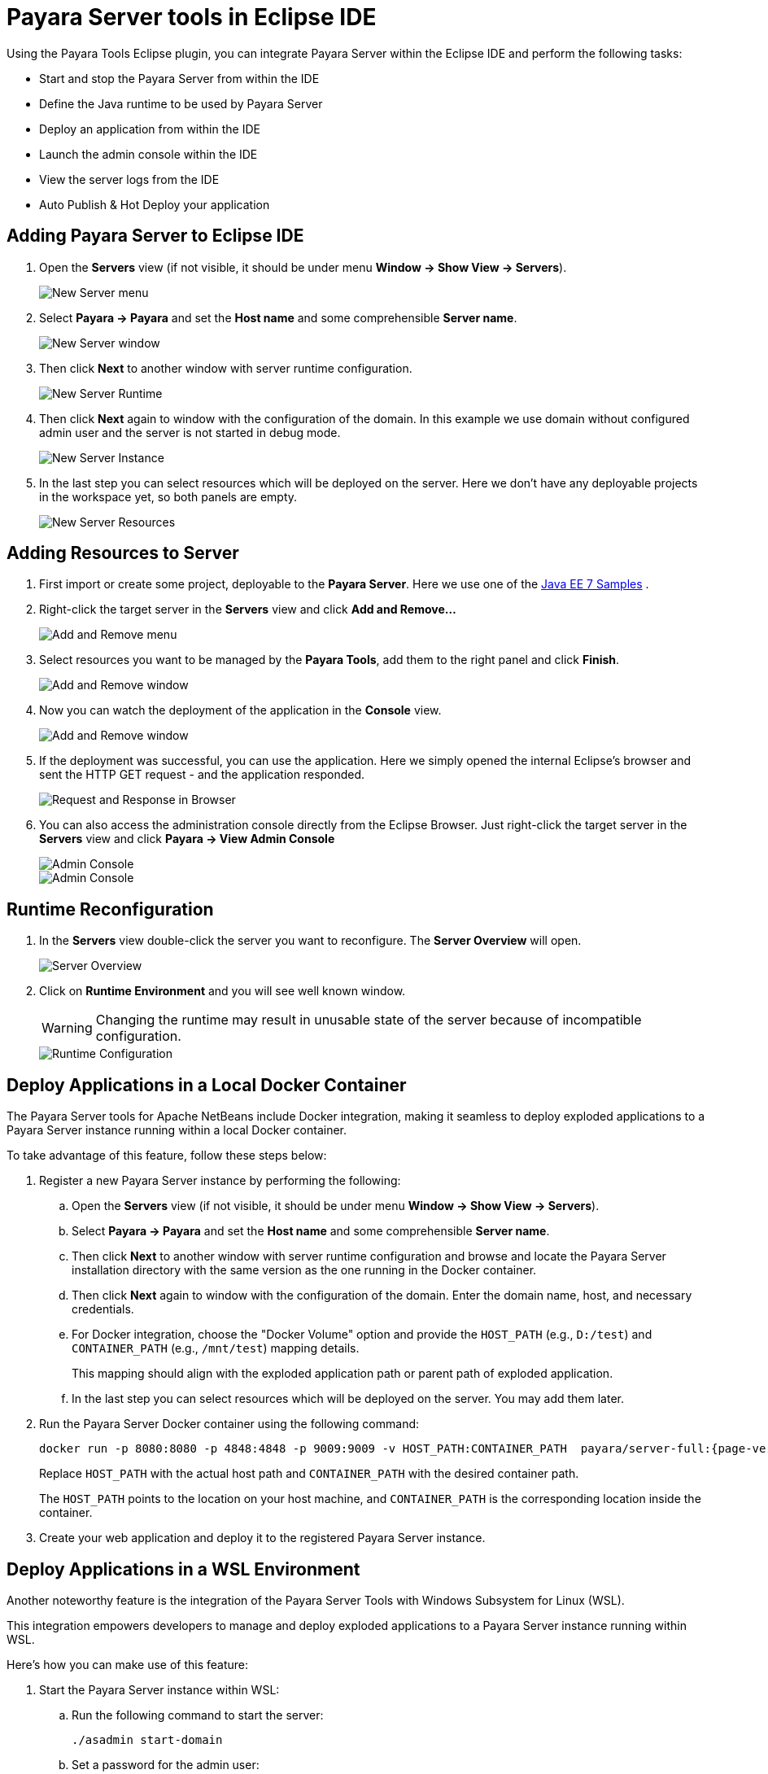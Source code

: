 = Payara Server tools in Eclipse IDE
:ordinal: 1

Using the Payara Tools Eclipse plugin, you can integrate Payara Server within the Eclipse IDE and perform the following tasks:

- Start and stop the Payara Server from within the IDE
- Define the Java runtime to be used by Payara Server
- Deploy an application from within the IDE
- Launch the admin console within the IDE
- View the server logs from the IDE
- Auto Publish & Hot Deploy your application

[[adding-server-eclipse]]
== Adding Payara Server to Eclipse IDE

. Open the *Servers* view (if not visible, it should be under menu *Window -> Show View -> Servers*).
+
image::eclipse-plugin/payara-server/new-server-menu.png[New Server menu]

. Select *Payara -> Payara* and set the *Host name* and some comprehensible *Server name*.
+
image::eclipse-plugin/payara-server/new-server-window.png[New Server window]

. Then click *Next* to another window with server runtime configuration.
+
image::eclipse-plugin/payara-server/new-server-runtime.png[New Server Runtime]

. Then click *Next* again to window with the configuration of the domain. In this example we use domain without configured admin user and the server is not started in debug mode.
+
image::eclipse-plugin/payara-server/new-server-instance.png[New Server Instance]

. In the last step you can select resources which will be deployed on the server. Here we don't have any deployable projects in the workspace yet, so both panels are empty.
+
image::eclipse-plugin/payara-server/new-server-resources.png[New Server Resources]

[[adding-resources-eclipse]]
== Adding Resources to Server

. First import or create some project, deployable to the *Payara Server*. Here we use one of the https://github.com/javaee-samples/javaee7-samples[Java EE 7 Samples] .

. Right-click the target server in the *Servers* view and click *Add and Remove...*
+
image::eclipse-plugin/payara-server/add-resource-menu.png[Add and Remove menu]
. Select resources you want to be managed by the *Payara Tools*, add them to the right panel and click *Finish*.
+
image::eclipse-plugin/payara-server/add-resource-window.png[Add and Remove window]
. Now you can watch the deployment of the application in the *Console* view.
+
image::eclipse-plugin/payara-server/add-resource-console.png[Add and Remove window]
. If the deployment was successful, you can use the application. Here we simply opened the internal Eclipse's browser and sent the HTTP GET request - and the application responded.
+
image::eclipse-plugin/payara-server/add-resource-browser.png[Request and Response in Browser]
. You can also access the administration console directly from the Eclipse Browser. Just right-click the target server in the *Servers* view and click *Payara -> View Admin Console*
+
image::eclipse-plugin/payara-server/add-resource-admin-1.png[Admin Console]
+
image::eclipse-plugin/payara-server/add-resource-admin-2.png[Admin Console]

[[runtime-reconfiguration]]
== Runtime Reconfiguration

. In the *Servers* view double-click the server you want to reconfigure. The *Server Overview* will open.
+
image::eclipse-plugin/payara-server/reconfig-overview.png[Server Overview]
. Click on *Runtime Environment* and you will see well known window.
+
WARNING: Changing the runtime may result in unusable state of the server because of incompatible configuration.
+
image::eclipse-plugin/payara-server/reconfig-runtime.png[Runtime Configuration]

[[deploy-to-docker-container]]
== Deploy Applications in a Local Docker Container

The Payara Server tools for Apache NetBeans include Docker integration, making it seamless to deploy exploded applications to a Payara Server instance running within a local Docker container.

To take advantage of this feature, follow these steps below:

. Register a new Payara Server instance by performing the following:
.. Open the *Servers* view (if not visible, it should be under menu *Window -> Show View -> Servers*).
.. Select *Payara -> Payara* and set the *Host name* and some comprehensible *Server name*.
.. Then click *Next* to another window with server runtime configuration and browse and locate the Payara Server installation directory with the same version as the one running in the Docker container.
.. Then click *Next* again to window with the configuration of the domain. Enter the domain name, host, and necessary credentials.
.. For Docker integration, choose the "Docker Volume" option and provide the `HOST_PATH` (e.g., `D:/test`) and `CONTAINER_PATH` (e.g., `/mnt/test`) mapping details.
+
This mapping should align with the exploded application path or parent path of exploded application.
.. In the last step you can select resources which will be deployed on the server. You may add them later.
. Run the Payara Server Docker container using the following command:
+
[source, shell]
----
docker run -p 8080:8080 -p 4848:4848 -p 9009:9009 -v HOST_PATH:CONTAINER_PATH  payara/server-full:{page-version}
----
+
Replace `HOST_PATH` with the actual host path and `CONTAINER_PATH` with the desired container path.
+
The `HOST_PATH` points to the location on your host machine, and `CONTAINER_PATH` is the corresponding location inside the container.

. Create your web application and deploy it to the registered Payara Server instance.

[[deploy-applications-in-wsl]]
== Deploy Applications in a WSL Environment

Another noteworthy feature is the integration of the Payara Server Tools with Windows Subsystem for Linux (WSL).

This integration empowers developers to manage and deploy exploded applications to a Payara Server instance running within WSL.

Here's how you can make use of this feature:

. Start the Payara Server instance within WSL:
.. Run the following command to start the server:
+
[source, shell]
----
./asadmin start-domain
----
.. Set a password for the admin user:
+
[source, shell]
----
./asadmin change-admin-password
----
.. Enable secure admin:
+
[source, shell]
----
./asadmin enable-secure-admin
----
.. Restart the Payara Server domain:
+
[source, shell]
----
./asadmin restart-domain
----

.. Fetch the IP address of WSL environment using the command `hostname -I` and enter it in the `host name` field in the Eclipse IDE settings.

. Register the WSL-based Payara Server instance in VS Code:
.. Open the *Servers* view (if not visible, it should be under menu *Window -> Show View -> Servers*).
.. Select *Payara -> Payara* and set the *Host name* and some comprehensible *Server name*.
.. Then click *Next* to another window with server runtime configuration and browse and locate the Payara Server installation directory with the same version as the one running in the Docker container.
.. Then click *Next* again to window with the configuration of the domain. Enter the domain name, host name (fetched via the command `hostname -I` in WSL instance), and necessary credentials.
.. For WSL integration, choose the "WSL" instance type.
.. In the last step you can select resources which will be deployed on the server. You may add this setting later.

. Create your web application and deploy it to the registered Payara Server instance.

[[hot-deploy-and-auto-deploy-settings]]
== Hot Deploy and Auto Deploy Settings

To enable *Auto Deploy* from the Eclipse IDE, open The *Server* panel, double-click the server name and expand the *Publishing* section to reconfigure the setting.

image::hot-auto-deploy/eclipse-payara-auto-deploy.png[Auto Publish applications]

*Hot Deploy* mode can be enabled from the Payara Server properties page to boost the deployment performance which reuses the existing application instance relative to the modified source:

image::hot-auto-deploy/eclipse-payara-hot-deploy.png[Payara Server Hot Deploy]

[[see-also]]
== See Also
xref:Technical Documentation/Ecosystem/IDE Integration/Hot Deploy and Auto Deploy.adoc[Hot Deploy and Auto Deploy]

